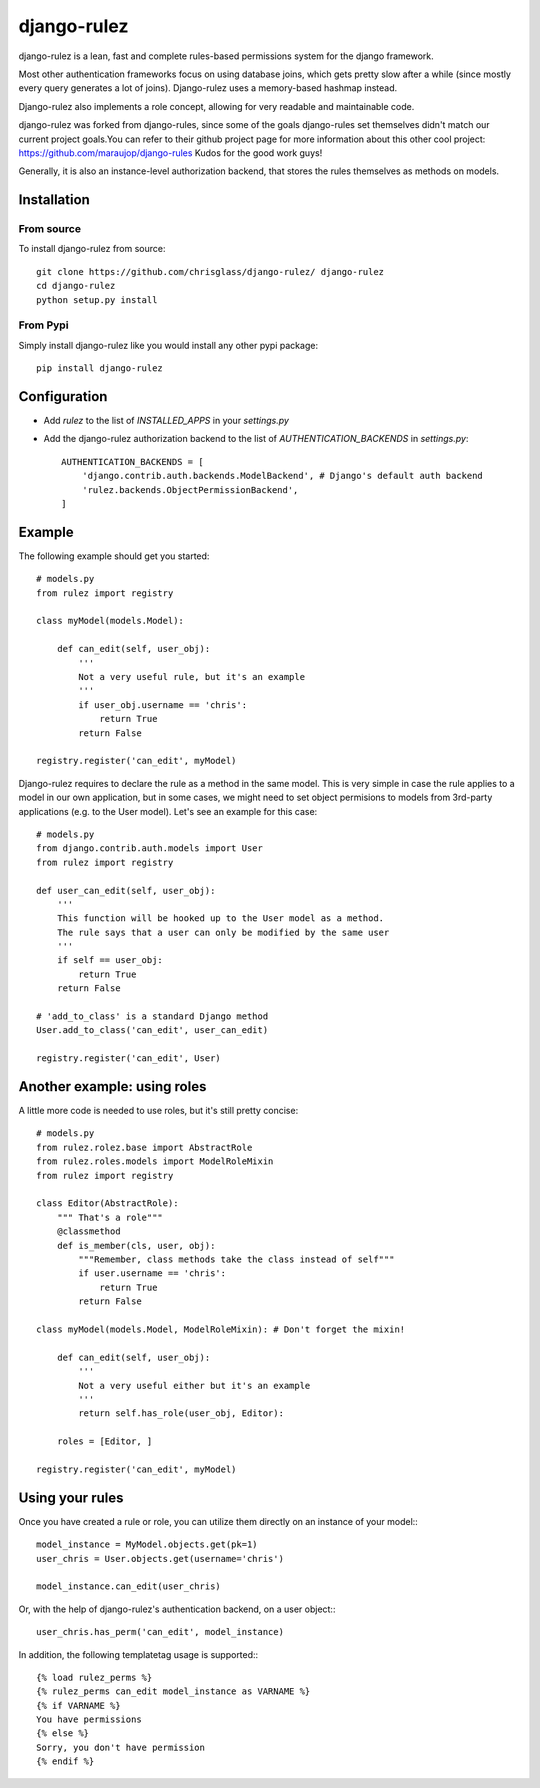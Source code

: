 #############
django-rulez
#############

django-rulez is a lean, fast and complete rules-based permissions system for
the django framework.

Most other authentication frameworks focus on using database joins, which gets
pretty slow after a while (since mostly every query generates a lot of joins).
Django-rulez uses a memory-based hashmap instead.

Django-rulez also implements a role concept, allowing for very readable and
maintainable code.

django-rulez was forked from django-rules, since some of the goals django-rules
set themselves didn't match our current project goals.You can refer to their 
github project page for more information about this other cool project: 
https://github.com/maraujop/django-rules
Kudos for the good work guys!

Generally, it is also an instance-level authorization backend, that stores the 
rules themselves as methods on models.

Installation
=============


From source
------------

To install django-rulez from source::

	git clone https://github.com/chrisglass/django-rulez/ django-rulez
	cd django-rulez
	python setup.py install

From Pypi
----------

Simply install django-rulez like you would install any other pypi package::

    pip install django-rulez


Configuration
==============

* Add `rulez` to the list of `INSTALLED_APPS` in your `settings.py`
* Add the django-rulez authorization backend to the list of `AUTHENTICATION_BACKENDS` in `settings.py`::

	AUTHENTICATION_BACKENDS = [
	    'django.contrib.auth.backends.ModelBackend', # Django's default auth backend
	    'rulez.backends.ObjectPermissionBackend',
	]

Example
=========

The following example should get you started::

    # models.py
    from rulez import registry
    
    class myModel(models.Model):
        
        def can_edit(self, user_obj):
            '''
            Not a very useful rule, but it's an example
            '''
            if user_obj.username == 'chris':
                return True
            return False
            
    registry.register('can_edit', myModel)

Django-rulez requires to declare the rule as a method in the same model. This
is very simple in case the rule applies to a model in our own application, but
in some cases, we might need to set object permisions to models from 3rd-party
applications (e.g. to the User model). Let's see an example for this case::

    # models.py
    from django.contrib.auth.models import User
    from rulez import registry
    
    def user_can_edit(self, user_obj):
        '''
        This function will be hooked up to the User model as a method.
        The rule says that a user can only be modified by the same user
        '''
        if self == user_obj:
            return True
        return False
    
    # 'add_to_class' is a standard Django method
    User.add_to_class('can_edit', user_can_edit)
            
    registry.register('can_edit', User)

Another example: using roles
=============================

A little more code is needed to use roles, but it's still pretty concise::

    # models.py
    from rulez.rolez.base import AbstractRole
    from rulez.roles.models import ModelRoleMixin
    from rulez import registry

    class Editor(AbstractRole):
        """ That's a role"""
        @classmethod
        def is_member(cls, user, obj):
            """Remember, class methods take the class instead of self"""
            if user.username == 'chris':
                return True
            return False

    class myModel(models.Model, ModelRoleMixin): # Don't forget the mixin!
        
        def can_edit(self, user_obj):
            '''
            Not a very useful either but it's an example
            '''
            return self.has_role(user_obj, Editor):

        roles = [Editor, ]

    registry.register('can_edit', myModel)

Using your rules
=================

Once you have created a rule or role, you can utilize them directly on 
an instance of your model:::

    model_instance = MyModel.objects.get(pk=1)
    user_chris = User.objects.get(username='chris')

    model_instance.can_edit(user_chris)

Or, with the help of django-rulez's authentication backend, on a user 
object:::

    user_chris.has_perm('can_edit', model_instance)

In addition, the following templatetag usage is supported:::

   {% load rulez_perms %}
   {% rulez_perms can_edit model_instance as VARNAME %}
   {% if VARNAME %}
   You have permissions
   {% else %}
   Sorry, you don't have permission
   {% endif %}
